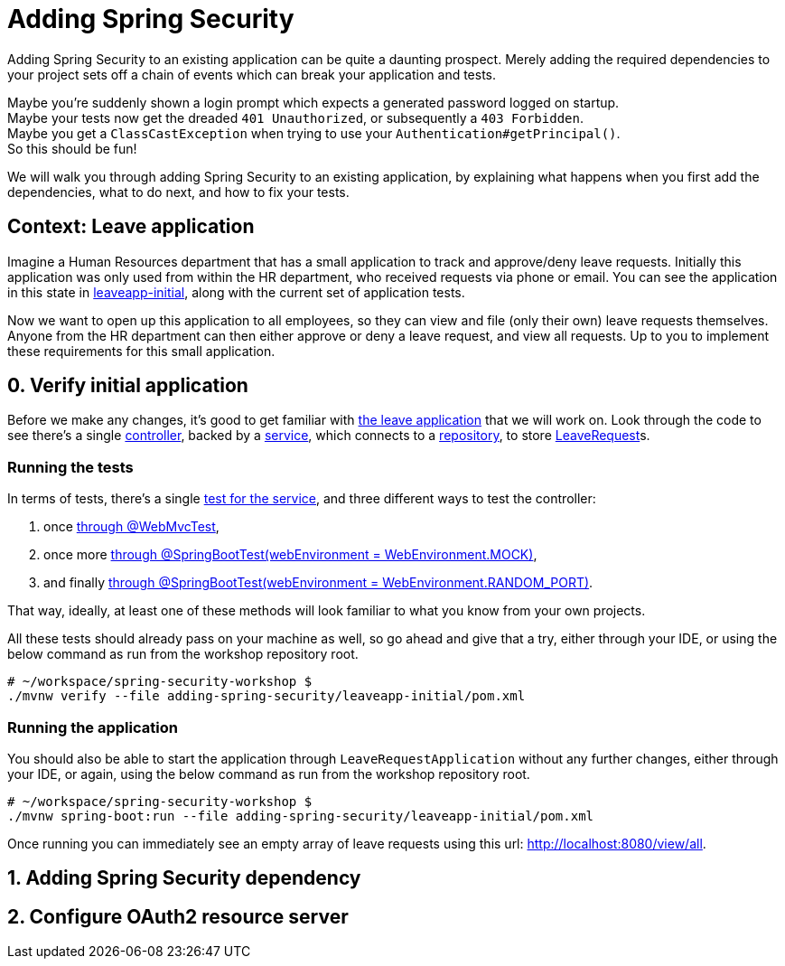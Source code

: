 = Adding Spring Security

Adding Spring Security to an existing application can be quite a daunting prospect.
Merely adding the required dependencies to your project sets off a chain of events which can break your application and tests.

Maybe you're suddenly shown a login prompt which expects a generated password logged on startup. +
Maybe your tests now get the dreaded `401 Unauthorized`, or subsequently a `403 Forbidden`. +
Maybe you get a `ClassCastException` when trying to use your `Authentication#getPrincipal()`. +
So this should be fun!

We will walk you through adding Spring Security to an existing application,
by explaining what happens when you first add the dependencies, what to do next, and how to fix your tests.

== Context: Leave application
Imagine a Human Resources department that has a small application to track and approve/deny leave requests.
Initially this application was only used from within the HR department, who received requests via phone or email.
You can see the application in this state in link:leaveapp-initial/[leaveapp-initial], along with the current set of application tests.

Now we want to open up this application to all employees, so they can view and file (only their own) leave requests themselves.
Anyone from the HR department can then either approve or deny a leave request, and view all requests.
Up to you to implement these requirements for this small application.

== 0. Verify initial application
Before we make any changes, it's good to get familiar with link:leaveapp-initial/[the leave application] that we will work on.
Look through the code to see there's a single
link:leaveapp-initial/src/main/java/com/jdriven/leaverequest/LeaveRequestController.java[controller],
backed by a link:leaveapp-initial/src/main/java/com/jdriven/leaverequest/LeaveRequestService.java[service],
which connects to a link:leaveapp-initial/src/main/java/com/jdriven/leaverequest/LeaveRequestRepository.java[repository],
to store link:leaveapp-initial/src/main/java/com/jdriven/leaverequest/LeaveRequest.java[LeaveRequest]s.

=== Running the tests
In terms of tests, there's a single link:leaveapp-initial/src/test/java/com/jdriven/leaverequest/LeaveRequestServiceTest.java[test for the service],
and three different ways to test the controller:

1. once link:leaveapp-initial/src/test/java/com/jdriven/leaverequest/LeaveRequestControllerWebMvcTest.java[through @WebMvcTest],
2. once more link:leaveapp-initial/src/test/java/com/jdriven/leaverequest/LeaveRequestControllerSpringBootWebEnvMockTest.java[through @SpringBootTest(webEnvironment = WebEnvironment.MOCK)],
3. and finally link:leaveapp-initial/src/test/java/com/jdriven/leaverequest/LeaveRequestControllerSpringBootWebEnvRandomPortTest.java[through @SpringBootTest(webEnvironment = WebEnvironment.RANDOM_PORT)].

That way, ideally, at least one of these methods will look familiar to what you know from your own projects.

All these tests should already pass on your machine as well, so go ahead and give that a try, either through your IDE,
or using the below command as run from the workshop repository root.

[source,bash]
----
# ~/workspace/spring-security-workshop $
./mvnw verify --file adding-spring-security/leaveapp-initial/pom.xml
----

=== Running the application
You should also be able to start the application through `LeaveRequestApplication` without any further changes,
either through your IDE, or again, using the below command as run from the workshop repository root.

[source,bash]
----
# ~/workspace/spring-security-workshop $
./mvnw spring-boot:run --file adding-spring-security/leaveapp-initial/pom.xml
----

Once running you can immediately see an empty array of leave requests using this url: http://localhost:8080/view/all.



== 1. Adding Spring Security dependency

== 2. Configure OAuth2 resource server




////

== Mock Keycloak
To save you from having to setup an OpenID Connect provider just yet, we've recorded the requests and responses needed for this workshop.
https://github.com/timtebeek/spring-security-samples/tree/main/adding-spring-security/leaveapp-complete/src/test/resources[Follow these instructions to run WireMock].
These recordings come from Keycloak, with setup covered in the link:../spring-cloud-gateway-oidc-tokenrelay/README.adoc[Spring Cloud Gateway with OpenID Connect workshop].

== Getting things done
* Read link:https://github.com/timtebeek/spring-security-samples/blob/main/adding-spring-security/README.adoc#what-happens-when-you-add-the-dependency[What happens when you add the dependency?] and add the Spring Security dependencies to the project in the link:pom.xml[pom.xml].
* link:https://github.com/timtebeek/spring-security-samples/blob/main/adding-spring-security/README.adoc#fixing-our-tests-part-1[Fix the user authorization tests] in the `AuthorizeUser` tests in the link:leaveapp-initial/src/test/java/com/jdriven/leaverequest/[test package]

Now we have secured the application on a user level, but what about roles?

* Read about link:https://github.com/timtebeek/spring-security-samples/blob/main/adding-spring-security/README.adoc#roles-and-authorizations[authorization on role level] and apply the suggested changes in the application.
* link:https://github.com/timtebeek/spring-security-samples/blob/main/adding-spring-security/README.adoc#fixing-our-tests-part-2[Fix the role authorization tests] in the `AuthorizeRole` tests in the link:leaveapp-initial/src/test/java/com/jdriven/leaverequest/[test package]

If you get stuck at any point, https://github.com/timtebeek/spring-security-samples/tree/main/adding-spring-security/leaveapp-complete/[leaveapp-complete] shows the application in a final form, with `src/main` and `src/test` updated to the above specification.

Your implementation could of course differ from ours; It'll be interesting to compare your approach with ours!

== What's next?
Congratulations, you solved the first challenge! 🥳

You can now choose to:

* link:../audit-spring-data-entities/[automatically track who modifies an entry, and when]
* link:../limit-spring-data-queries/[limit your query results to the active user]
* link:../access-decision-voter/[restrict which users can access what objects]
* link:../permission-evaluator/[separate read and write permissions on objects]
* link:../spring-cloud-gateway-oidc-tokenrelay/[route requests through a gateway]

== References
- https://docs.spring.io/spring-security/reference/servlet/getting-started.html[Hello Spring Security]
- https://docs.spring.io/spring-security/reference/5.7.1/servlet/oauth2/resource-server/index.html[OAuth 2.0 Resource Server]
- https://docs.spring.io/spring-security/reference/5.7.1/servlet/authorization/index.html[Authorization Chapter]
- https://docs.spring.io/spring-security/reference/5.7.1/servlet/authorization/method-security.html[Method Security]
- https://docs.spring.io/spring-security/reference/5.7.1/servlet/test/index.html[Testing Chapter]
////
